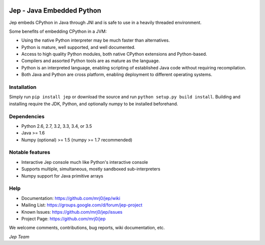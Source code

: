 .. image:: https://img.shields.io/pypi/pyversions/Jep.svg
    :target: https://pypi.python.org/pypi/jep

.. image:: https://img.shields.io/pypi/l/Jep.svg
    :target: https://pypi.python.org/pypi/jep

.. image:: https://img.shields.io/pypi/v/Jep.svg
    :target: https://pypie.python.org/pypi/jep

.. image:: https://img.shields.io/pypi/dm/Jep.svg
    :target: https://pypi.python.org/pypi/jep
	
.. image:: https://img.shields.io/badge/docs-wiki-orange.svg
    :target: https://github.com/mrj0/jep/wiki


Jep - Java Embedded Python
===========================

Jep embeds CPython in Java through JNI and is safe to use in a heavily
threaded environment. 

Some benefits of embedding CPython in a JVM:

* Using the native Python interpreter may be much faster than
  alternatives.

* Python is mature, well supported, and well documented.

* Access to high quality Python modules, both native CPython
  extensions and Python-based.

* Compilers and assorted Python tools are as mature as the language.

* Python is an interpreted language, enabling scripting of established
  Java code without requiring recompilation.

* Both Java and Python are cross platform, enabling deployment to 
  different operating systems.


Installation
------------
Simply run ``pip install jep`` or download the source and run ``python setup.py build install``.
Building and installing require the JDK, Python, and optionally numpy to be installed beforehand.

Dependencies
------------
* Python 2.6, 2.7, 3.2, 3.3, 3.4, or 3.5
* Java >= 1.6
* Numpy (optional) >= 1.5 (numpy >= 1.7 recommended)

Notable features
----------------
* Interactive Jep console much like Python's interactive console
* Supports multiple, simultaneous, mostly sandboxed sub-interpreters
* Numpy support for Java primitive arrays

Help
----
* Documentation: https://github.com/mrj0/jep/wiki
* Mailing List: https://groups.google.com/d/forum/jep-project
* Known Issues: https://github.com/mrj0/jep/issues
* Project Page: https://github.com/mrj0/jep

We welcome comments, contributions, bug reports, wiki documentation, etc.

*Jep Team*
